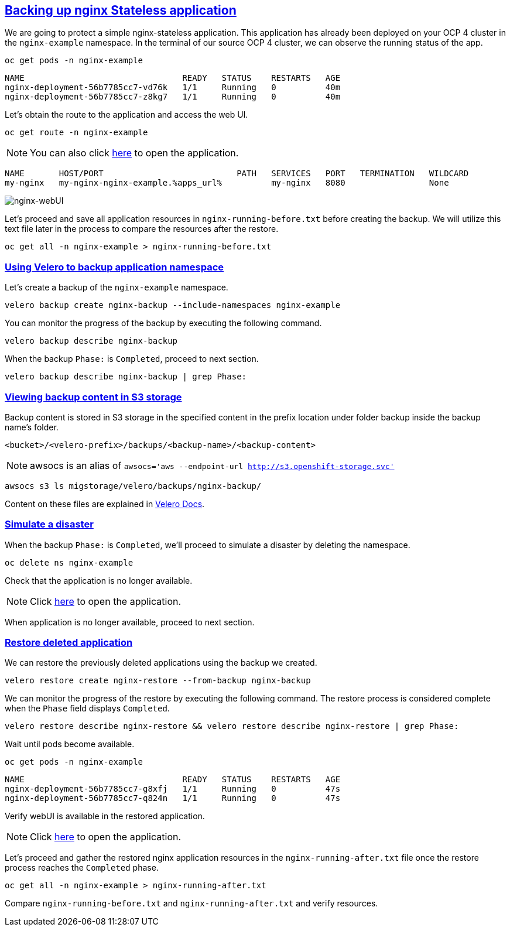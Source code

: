 :sectlinks:
:markup-in-source: verbatim,attributes,quotes
:OCP4_PASSWORD: %ocp4_password%
:CLUSTER_ADMIN_USER: %cluster_admin_user%
:CLUSTER_ADMIN_PASSWORD: %cluster_admin_password%
:APPS_URL: %apps_url%
:API_URL: %api_url%

== Backing up nginx Stateless application

We are going to protect a simple nginx-stateless application. This application has already been deployed on your OCP 4 cluster in the `nginx-example` namespace. In the terminal of our source OCP 4 cluster, we can observe the running status of the app.
[source,bash,role=execute]
----
oc get pods -n nginx-example
----

[source,subs="{markup-in-source}"]
--------------------------------------------------------------------------------
NAME                                READY   STATUS    RESTARTS   AGE
nginx-deployment-56b7785cc7-vd76k   1/1     Running   0          40m
nginx-deployment-56b7785cc7-z8kg7   1/1     Running   0          40m
--------------------------------------------------------------------------------

Let's obtain the route to the application and access the web UI.
[source,bash,role=execute]
----
oc get route -n nginx-example
----
NOTE: You can also click http://my-nginx-nginx-example.{APPS_URL}[here] to open the application.

[source,subs="{markup-in-source}"]
--------------------------------------------------------------------------------
NAME       HOST/PORT                           PATH   SERVICES   PORT   TERMINATION   WILDCARD
my-nginx   my-nginx-nginx-example.{APPS_URL}          my-nginx   8080                 None
--------------------------------------------------------------------------------

image:../screenshots/lab5/nginx-webUI.png[nginx-webUI]

Let's proceed and save all application resources in `nginx-running-before.txt` before creating the backup. We will utilize this text file later in the process to compare the resources after the restore.
[source,bash,role=execute]
----
oc get all -n nginx-example > nginx-running-before.txt
----

=== Using Velero to backup application namespace

Let's create a backup of the `nginx-example` namespace.
[source,bash,role=execute-2]
----
velero backup create nginx-backup --include-namespaces nginx-example
----

You can monitor the progress of the backup by executing the following command.
[source,bash,role=execute]
----
velero backup describe nginx-backup
----

When the backup `Phase:` is `Completed`, proceed to next section.
[source,bash,role=execute]
----
velero backup describe nginx-backup | grep Phase:
----

=== Viewing backup content in S3 storage

Backup content is stored in S3 storage in the specified content in the prefix location under folder backup inside the backup name's folder.

`<bucket>/<velero-prefix>/backups/<backup-name>/<backup-content>`

NOTE: awsocs is an alias of `awsocs='aws --endpoint-url http://s3.openshift-storage.svc'`
[source,bash,role=execute]
----
awsocs s3 ls migstorage/velero/backups/nginx-backup/
----
Content on these files are explained in https://velero.io/docs/v1.7/output-file-format/[Velero Docs].

=== Simulate a disaster

When the backup `Phase:` is `Completed`, we'll proceed to simulate a disaster by deleting the namespace.
[source,bash,role=execute]
----
oc delete ns nginx-example
----

Check that the application is no longer available.

NOTE: Click http://my-nginx-nginx-example.{APPS_URL}[here] to open the application.

When application is no longer available, proceed to next section.

=== Restore deleted application

We can restore the previously deleted applications using the backup we created.
[source,bash,role=execute]
----
velero restore create nginx-restore --from-backup nginx-backup
----

We can monitor the progress of the restore by executing the following command. The restore process is considered complete when the `Phase` field displays `Completed`.
[source,bash,role=execute]
----
velero restore describe nginx-restore && velero restore describe nginx-restore | grep Phase:
----

Wait until pods become available.
[source,bash,role=execute]
----
oc get pods -n nginx-example
----

[source,subs="{markup-in-source}"]
--------------------------------------------------------------------------------
NAME                                READY   STATUS    RESTARTS   AGE
nginx-deployment-56b7785cc7-g8xfj   1/1     Running   0          47s
nginx-deployment-56b7785cc7-q824n   1/1     Running   0          47s
--------------------------------------------------------------------------------

Verify webUI is available in the restored application.

NOTE: Click http://my-nginx-nginx-example.{APPS_URL}[here] to open the application.

Let's proceed and gather the restored nginx application resources in the `nginx-running-after.txt` file once the restore process reaches the `Completed` phase.
[source,bash,role=execute]
----
oc get all -n nginx-example > nginx-running-after.txt
----

Compare `nginx-running-before.txt` and `nginx-running-after.txt` and verify resources.